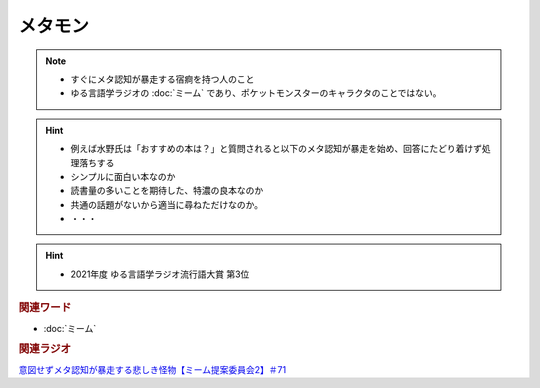 メタモン
============================
.. note:: 
  * すぐにメタ認知が暴走する宿痾を持つ人のこと
  * ゆる言語学ラジオの :doc:`ミーム` であり、ポケットモンスターのキャラクタのことではない。

.. hint:: 
  * 例えば水野氏は「おすすめの本は？」と質問されると以下のメタ認知が暴走を始め、回答にたどり着けず処理落ちする

  * シンプルに面白い本なのか
  * 読書量の多いことを期待した、特濃の良本なのか
  * 共通の話題がないから適当に尋ねただけなのか。
  * ・・・

.. hint:: 
  * 2021年度 ゆる言語学ラジオ流行語大賞 第3位

.. rubric:: 関連ワード
* :doc:`ミーム`

.. rubric:: 関連ラジオ
`意図せずメタ認知が暴走する悲しき怪物【ミーム提案委員会2】＃71`_

.. _意図せずメタ認知が暴走する悲しき怪物【ミーム提案委員会2】＃71: https://www.youtube.com/watch?v=sj7eer2tArs


